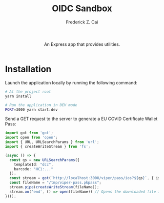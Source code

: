 #+TITLE:     OIDC Sandbox
#+AUTHOR:    Frederick Z. Cai
#+EMAIL:     frederick.cai@gmail.com
#+DESCRIPTION: OpdenID Connect Sandbox
#+LANGUAGE: en
#+STARTUP:  indent
#+OPTIONS:  H:4 num:nil toc:2 p:t

#+HTML: <div align="center">
#+HTML:   <div>
#+HTML:     An Express app that provides utilities.
#+HTML:   </div>
#+HTML:   </br>
#+HTML:   <a href="https://opensource.org/licenses/Apache-2.0">
#+HTML:     <img src="https://img.shields.io/badge/License-Apache%202.0-blue.svg"
#+HTML:          alt="license-apache-2.0" />
#+HTML:   </a>
#+HTML: </div>

* Installation

Launch the application locally by running the following command:

#+BEGIN_SRC sh :evel no
# At the project root
yarn install

# Run the application in DEV mode
PORT=3000 yarn start:dev
#+END_SRC

Send a GET request to the server to generate a EU COVID Certificate Wallet Pass:
#+BEGIN_SRC ts
import got from 'got';
import open from 'open';
import { URL, URLSearchParams } from 'url';
import { createWriteStream } from 'fs';

(async () => {
  const qs = new URLSearchParams({
    templateId: "dcc",
    barcode: "HC1:..."
  });
  const stream = got(`http://localhost:3000/viper/pass/ios?${qs}`, { isStream: true });
  const fileName = "/tmp/viper-pass.pkpass";
  stream.pipe(createWriteStream(fileName));
  stream.on('end', () => open(fileName)) // Opens the downloaded file in Pass Viewer
})();
#+END_SRC
